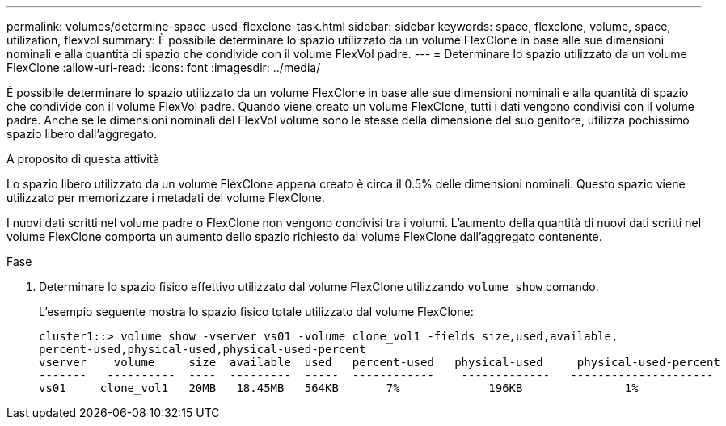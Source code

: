 ---
permalink: volumes/determine-space-used-flexclone-task.html 
sidebar: sidebar 
keywords: space, flexclone, volume, space, utilization, flexvol 
summary: È possibile determinare lo spazio utilizzato da un volume FlexClone in base alle sue dimensioni nominali e alla quantità di spazio che condivide con il volume FlexVol padre. 
---
= Determinare lo spazio utilizzato da un volume FlexClone
:allow-uri-read: 
:icons: font
:imagesdir: ../media/


[role="lead"]
È possibile determinare lo spazio utilizzato da un volume FlexClone in base alle sue dimensioni nominali e alla quantità di spazio che condivide con il volume FlexVol padre. Quando viene creato un volume FlexClone, tutti i dati vengono condivisi con il volume padre. Anche se le dimensioni nominali del FlexVol volume sono le stesse della dimensione del suo genitore, utilizza pochissimo spazio libero dall'aggregato.

.A proposito di questa attività
Lo spazio libero utilizzato da un volume FlexClone appena creato è circa il 0.5% delle dimensioni nominali. Questo spazio viene utilizzato per memorizzare i metadati del volume FlexClone.

I nuovi dati scritti nel volume padre o FlexClone non vengono condivisi tra i volumi. L'aumento della quantità di nuovi dati scritti nel volume FlexClone comporta un aumento dello spazio richiesto dal volume FlexClone dall'aggregato contenente.

.Fase
. Determinare lo spazio fisico effettivo utilizzato dal volume FlexClone utilizzando `volume show` comando.
+
L'esempio seguente mostra lo spazio fisico totale utilizzato dal volume FlexClone:

+
[listing]
----

cluster1::> volume show -vserver vs01 -volume clone_vol1 -fields size,used,available,
percent-used,physical-used,physical-used-percent
vserver    volume     size  available  used   percent-used   physical-used     physical-used-percent
-------   ----------  ----  ---------  -----  ------------    -------------   ---------------------
vs01     clone_vol1   20MB   18.45MB   564KB       7%             196KB               1%
----


